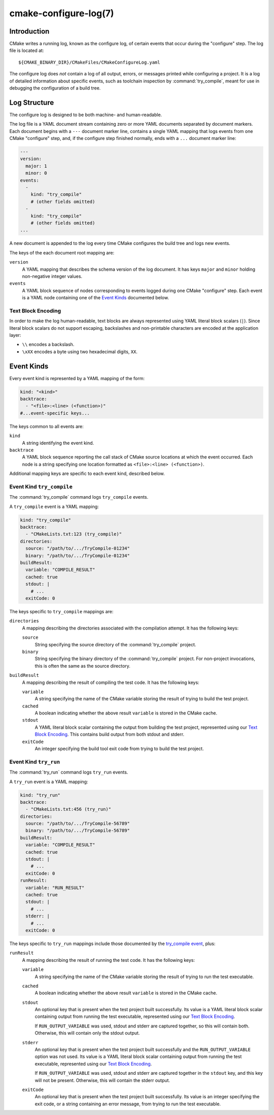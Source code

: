 .. cmake-manual-description: CMake Configure Log

cmake-configure-log(7)
**********************

.. versionadded:: 3.26

.. only:: html

   .. contents::

Introduction
============

CMake writes a running log, known as the configure log,
of certain events that occur during the "configure" step.
The log file is located at::

  ${CMAKE_BINARY_DIR}/CMakeFiles/CMakeConfigureLog.yaml

The configure log does *not* contain a log of all output, errors,
or messages printed while configuring a project.  It is a log of
detailed information about specific events, such as toolchain inspection
by :command:`try_compile`, meant for use in debugging the configuration
of a build tree.

Log Structure
=============

The configure log is designed to be both machine- and human-readable.

The log file is a YAML document stream containing zero or more YAML
documents separated by document markers.  Each document begins
with a ``---`` document marker line, contains a single YAML mapping
that logs events from one CMake "configure" step, and, if the configure
step finished normally, ends with a ``...`` document marker line:

.. code-block:: yaml

  ---
  version:
    major: 1
    minor: 0
  events:
    -
      kind: "try_compile"
      # (other fields omitted)
    -
      kind: "try_compile"
      # (other fields omitted)
  ...

A new document is appended to the log every time CMake configures
the build tree and logs new events.

The keys of the each document root mapping are:

``version``
  A YAML mapping that describes the schema version of the log document.
  It has keys ``major`` and ``minor`` holding non-negative integer values.

``events``
  A YAML block sequence of nodes corresponding to events logged during
  one CMake "configure" step.  Each event is a YAML node containing one
  of the `Event Kinds`_ documented below.

Text Block Encoding
-------------------

In order to make the log human-readable, text blocks are always
represented using YAML literal block scalars (``|``).
Since literal block scalars do not support escaping, backslashes
and non-printable characters are encoded at the application layer:

* ``\\`` encodes a backslash.
* ``\xXX`` encodes a byte using two hexadecimal digits, ``XX``.

.. _`configure-log event kinds`:

Event Kinds
===========

Every event kind is represented by a YAML mapping of the form:

.. code-block:: yaml

  kind: "<kind>"
  backtrace:
    - "<file>:<line> (<function>)"
  #...event-specific keys...

The keys common to all events are:

``kind``
  A string identifying the event kind.

``backtrace``
  A YAML block sequence reporting the call stack of CMake source
  locations at which the event occurred.  Each node is a string
  specifying one location formatted as ``<file>:<line> (<function>)``.

Additional mapping keys are specific to each event kind,
described below.

.. _`try_compile event`:

Event Kind ``try_compile``
--------------------------

The :command:`try_compile` command logs ``try_compile`` events.

A ``try_compile`` event is a YAML mapping:

.. code-block:: yaml

  kind: "try_compile"
  backtrace:
    - "CMakeLists.txt:123 (try_compile)"
  directories:
    source: "/path/to/.../TryCompile-01234"
    binary: "/path/to/.../TryCompile-01234"
  buildResult:
    variable: "COMPILE_RESULT"
    cached: true
    stdout: |
      # ...
    exitCode: 0

The keys specific to ``try_compile`` mappings are:

``directories``
  A mapping describing the directories associated with the
  compilation attempt.  It has the following keys:

  ``source``
    String specifying the source directory of the
    :command:`try_compile` project.

  ``binary``
    String specifying the binary directory of the
    :command:`try_compile` project.
    For non-project invocations, this is often the same as
    the source directory.

``buildResult``
  A mapping describing the result of compiling the test code.
  It has the following keys:

  ``variable``
    A string specifying the name of the CMake variable
    storing the result of trying to build the test project.

  ``cached``
    A boolean indicating whether the above result ``variable``
    is stored in the CMake cache.

  ``stdout``
    A YAML literal block scalar containing the output from building
    the test project, represented using our `Text Block Encoding`_.
    This contains build output from both stdout and stderr.

  ``exitCode``
    An integer specifying the build tool exit code from trying
    to build the test project.

Event Kind ``try_run``
----------------------

The :command:`try_run` command logs ``try_run`` events.

A ``try_run`` event is a YAML mapping:

.. code-block:: yaml

  kind: "try_run"
  backtrace:
    - "CMakeLists.txt:456 (try_run)"
  directories:
    source: "/path/to/.../TryCompile-56789"
    binary: "/path/to/.../TryCompile-56789"
  buildResult:
    variable: "COMPILE_RESULT"
    cached: true
    stdout: |
      # ...
    exitCode: 0
  runResult:
    variable: "RUN_RESULT"
    cached: true
    stdout: |
      # ...
    stderr: |
      # ...
    exitCode: 0

The keys specific to ``try_run`` mappings include those
documented by the `try_compile event`_, plus:

``runResult``
  A mapping describing the result of running the test code.
  It has the following keys:

  ``variable``
    A string specifying the name of the CMake variable
    storing the result of trying to run the test executable.

  ``cached``
    A boolean indicating whether the above result ``variable``
    is stored in the CMake cache.

  ``stdout``
    An optional key that is present when the test project built successfully.
    Its value is a YAML literal block scalar containing output from running
    the test executable, represented using our `Text Block Encoding`_.

    If ``RUN_OUTPUT_VARIABLE`` was used, stdout and stderr are captured
    together, so this will contain both.  Otherwise, this will contain
    only the stdout output.

  ``stderr``
    An optional key that is present when the test project built successfully
    and the ``RUN_OUTPUT_VARIABLE`` option was not used.
    Its value is a YAML literal block scalar containing output from running
    the test executable, represented using our `Text Block Encoding`_.

    If ``RUN_OUTPUT_VARIABLE`` was used, stdout and stderr are captured
    together in the ``stdout`` key, and this key will not be present.
    Otherwise, this will contain the stderr output.

  ``exitCode``
    An optional key that is present when the test project built successfully.
    Its value is an integer specifying the exit code, or a string containing
    an error message, from trying to run the test executable.
